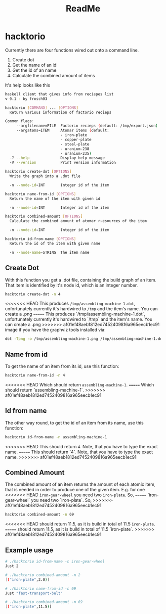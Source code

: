 #+Title: ReadMe

* hacktorio

Currently there are four functions wired out onto a command line. 

1. Create dot
2. Get the name of an id
3. Get the id of an name
4. Calculate the combined amount of items

It's help looks like this
#+BEGIN_SRC bash
  haskell client that gives info from reciepes list
  v 0.1 - by frosch03

  hacktorio [COMMAND] ... [OPTIONS]
    Return various information of factorio recieps

  Common flags:
       --argfilename=FILE  Factorio recieps (default: /tmp/export.json)
       --argatoms=ITEM     Atomar items (default:
                           - iron-plate
                           - copper-plate
                           - steel-plate
                           - uranium-238
                           - uranium-235)
    -? --help              Display help message
    -V --version           Print version information

  hacktorio create-dot [OPTIONS]
    Write the graph into a .dot file

    -n --node-id=INT       Integer id of the item

  hacktorio name-from-id [OPTIONS]
    Return the name of the item with given id

    -n --node-id=INT       Integer id of the item

  hacktorio combined-amount [OPTIONS]
    Calculate the combined amount of atomar r~esources of the item

    -n --node-id=INT       Integer id of the item

  hacktorio id-from-name [OPTIONS]
    Return the id of the item with given name

    -n --node-name=STRING  The item name
#+END_SRC

** Create Dot

With this function you get a .dot file, containing the build graph of
an item. That item is identified by it's node id, which is an integer
number. 

#+BEGIN_SRC bash
hacktorio create-dot -n 4
#+END_SRC

<<<<<<< HEAD
This produces =/tmp/assembling-machine-1.dot=, unfortunately currently
it's hardwired to =/tmp= and the item's name. You can create a .png
=======
This produces `/tmp/assembling-machine-1.dot`, unfortunately currently
it's hardwired to `/tmp` and the item's name. You can create a .png
>>>>>>> af01ef48aeb1812ed7452409816a965eecb1ec91
image if you have the graphviz tools installed via:

#+BEGIN_SRC bash
dot -Tpng -o /tmp/assembling-machine-1.png /tmp/assembling-machine-1.dot
#+END_SRC

** Name from id

To get the name of an item from its id, use this function:

#+BEGIN_SRC bash
hacktorio name-from-id -n 4
#+END_SRC

<<<<<<< HEAD
Which should return =assembling-machine-1=.
=======
Which should return `assembling-machine-1`.
>>>>>>> af01ef48aeb1812ed7452409816a965eecb1ec91

** Id from name

The other way round, to get the id of an item from its name, use this
function:

#+BEGIN_SRC bash
hacktorio id-from-name -n assembling-machine-1
#+END_SRC

<<<<<<< HEAD
This should return =4=. Note, that you have to type the exact name. 
=======
This should return `4`. Note, that you have to type the exact name. 
>>>>>>> af01ef48aeb1812ed7452409816a965eecb1ec91

** Combined Amount

The combined amount of an item returns the amount of each atomic item,
that is needed in order to produce one of the given item. E.g. for one
<<<<<<< HEAD
=iron-gear-wheel= you need two =iron-plate=. So,
=======
`iron-gear-wheel` you need two `iron-plate`. So,
>>>>>>> af01ef48aeb1812ed7452409816a965eecb1ec91

#+BEGIN_SRC bash
hacktorio combined-amount -n 69
#+END_SRC

<<<<<<< HEAD
should return 11.5, as it is build in total of 11.5 =iron-plate=. 
=======
should return 11.5, as it is build in total of 11.5 `iron-plate`. 
>>>>>>> af01ef48aeb1812ed7452409816a965eecb1ec91

** Example usage

#+BEGIN_SRC bash
# ./hacktorio id-from-name -n iron-gear-wheel
Just 2

# ./hacktorio combined-amount -n 2
[("iron-plate",2.0)]

# ./hacktorio name-from-id -n 69
Just "fast-transport-belt"

# ./hacktorio combined-amount -n 69
[("iron-plate",11.5)]
#+END_SRC
